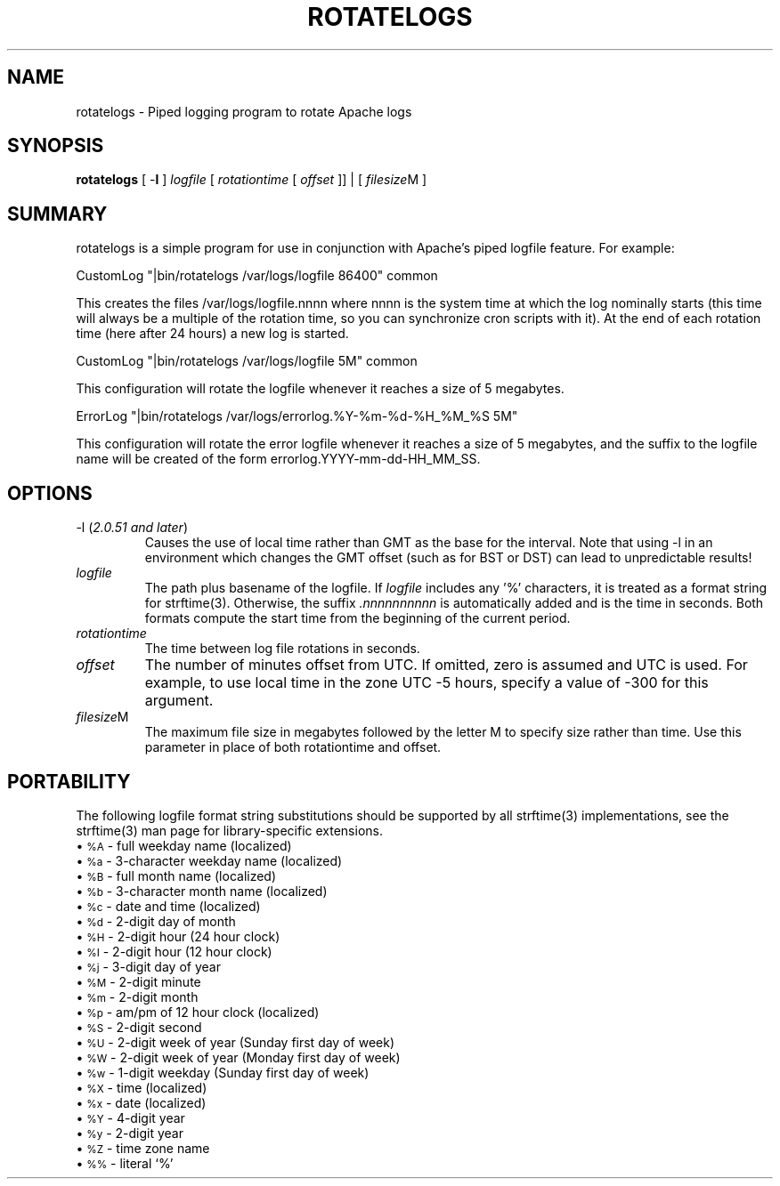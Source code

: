 .\" XXXXXXXXXXXXXXXXXXXXXXXXXXXXXXXXXXXXXXX
.\" DO NOT EDIT! Generated from XML source.
.\" XXXXXXXXXXXXXXXXXXXXXXXXXXXXXXXXXXXXXXX
.de Sh \" Subsection
.br
.if t .Sp
.ne 5
.PP
\fB\\$1\fR
.PP
..
.de Sp \" Vertical space (when we can't use .PP)
.if t .sp .5v
.if n .sp
..
.de Ip \" List item
.br
.ie \\n(.$>=3 .ne \\$3
.el .ne 3
.IP "\\$1" \\$2
..
.TH "ROTATELOGS" 8 "2004-09-04" "Apache HTTP Server" "rotatelogs"

.SH NAME
rotatelogs \- Piped logging program to rotate Apache logs

.SH "SYNOPSIS"
 
.PP
\fBrotatelogs\fR [ -\fBl\fR ] \fIlogfile\fR [ \fIrotationtime\fR [ \fIoffset\fR ]] | [ \fIfilesize\fRM ]
 

.SH "SUMMARY"
 
.PP
rotatelogs is a simple program for use in conjunction with Apache's piped logfile feature\&. For example:
 
.nf

     CustomLog "|bin/rotatelogs /var/logs/logfile 86400" common

.fi
 
.PP
This creates the files /var/logs/logfile\&.nnnn where nnnn is the system time at which the log nominally starts (this time will always be a multiple of the rotation time, so you can synchronize cron scripts with it)\&. At the end of each rotation time (here after 24 hours) a new log is started\&.
 
.nf

     CustomLog "|bin/rotatelogs /var/logs/logfile 5M" common

.fi
 
.PP
This configuration will rotate the logfile whenever it reaches a size of 5 megabytes\&.
 
.nf

     ErrorLog "|bin/rotatelogs /var/logs/errorlog\&.%Y-%m-%d-%H_%M_%S 5M"

.fi
 
.PP
This configuration will rotate the error logfile whenever it reaches a size of 5 megabytes, and the suffix to the logfile name will be created of the form errorlog\&.YYYY-mm-dd-HH_MM_SS\&.
 

.SH "OPTIONS"
 
 
.TP
-l (\fI2\&.0\&.51 and later\fR)
Causes the use of local time rather than GMT as the base for the interval\&. Note that using -l in an environment which changes the GMT offset (such as for BST or DST) can lead to unpredictable results!  
.TP
\fIlogfile\fR
The path plus basename of the logfile\&. If \fIlogfile\fR includes any '%' characters, it is treated as a format string for strftime(3)\&. Otherwise, the suffix \fI\&.nnnnnnnnnn\fR is automatically added and is the time in seconds\&. Both formats compute the start time from the beginning of the current period\&.  
.TP
\fIrotationtime\fR
The time between log file rotations in seconds\&.  
.TP
\fIoffset\fR
The number of minutes offset from UTC\&. If omitted, zero is assumed and UTC is used\&. For example, to use local time in the zone UTC -5 hours, specify a value of -300 for this argument\&.  
.TP
\fIfilesize\fRM
The maximum file size in megabytes followed by the letter M to specify size rather than time\&. Use this parameter in place of both rotationtime and offset\&.  
 
.SH "PORTABILITY"
 
.PP
The following logfile format string substitutions should be supported by all strftime(3) implementations, see the strftime(3) man page for library-specific extensions\&.
  
.Ip "\(bu \s-1%A\s0 \- full weekday name (localized)
 
.Ip "\(bu \s-1%a\s0 \- 3-character weekday name (localized)
 
.Ip "\(bu \s-1%B\s0 \- full month name (localized)
 
.Ip "\(bu \s-1%b\s0 \- 3-character month name (localized)
 
.Ip "\(bu \s-1%c\s0 \- date and time (localized)
 
.Ip "\(bu \s-1%d\s0 \- 2-digit day of month
 
.Ip "\(bu \s-1%H\s0 \- 2-digit hour (24 hour clock)
 
.Ip "\(bu \s-1%I\s0 \- 2-digit hour (12 hour clock)
 
.Ip "\(bu \s-1%j\s0 \- 3-digit day of year
 
.Ip "\(bu \s-1%M\s0 \- 2-digit minute
 
.Ip "\(bu \s-1%m\s0 \- 2-digit month
 
.Ip "\(bu \s-1%p\s0 \- am/pm of 12 hour clock (localized)
 
.Ip "\(bu \s-1%S\s0 \- 2-digit second
 
.Ip "\(bu \s-1%U\s0 \- 2-digit week of year (Sunday first day of week)
 
.Ip "\(bu \s-1%W\s0 \- 2-digit week of year (Monday first day of week)
 
.Ip "\(bu \s-1%w\s0 \- 1-digit weekday (Sunday first day of week)
 
.Ip "\(bu \s-1%X\s0 \- time (localized)
 
.Ip "\(bu \s-1%x\s0 \- date (localized)
 
.Ip "\(bu \s-1%Y\s0 \- 4-digit year
 
.Ip "\(bu \s-1%y\s0 \- 2-digit year
 
.Ip "\(bu \s-1%Z\s0 \- time zone name
 
.Ip "\(bu \s-1%%\s0 \- literal `%'
  
